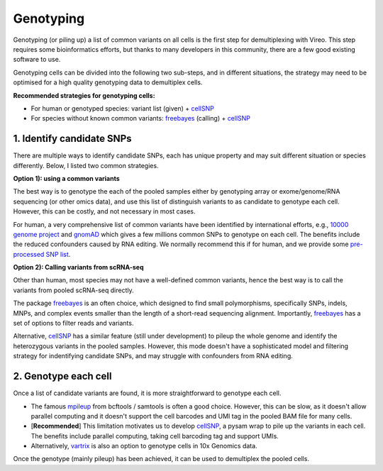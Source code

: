 ==========
Genotyping
==========

Genotyping (or piling up) a list of common variants on all cells is the first 
step for demultiplexing with Vireo. This step requires some bioinformatics 
efforts, but thanks to many developers in this community, there are a few 
good existing software to use.

Genotyping cells can be divided into the following two sub-steps, and in 
different situations, the strategy may need to be optimised for a 
high quality genotyping data to demultiplex cells.

**Recommended strategies for genotyping cells:**

* For human or genotyped species: variant list (given) + cellSNP_
* For species without known common variants: freebayes_ (calling) + cellSNP_

1. Identify candidate SNPs
===========================
There are multiple ways to identify candidate SNPs, each has unique property and
may suit different situation or species differently. Below, I listed two common 
strategies.

**Option 1): using a common variants**

The best way is to genotype the each of the pooled samples either by genotyping 
array or exome/genome/RNA sequencing (or other omics data), and use this list of 
distinguish variants to as candidate to genotype each cell. However, this can 
be costly, and not necessary in most cases.

For human, a very comprehensive list of common variants have been identified 
by international efforts, e.g., `10000 genome project`_ and gnomAD_ which gives 
a few millions common SNPs to genotype on each cell. The benefits include the 
reduced confounders caused by RNA editing. We normally recommend this if for 
human, and we provide some `pre-processed SNP list`_.


**Option 2): Calling variants from scRNA-seq**

Other than human, most species may not have a well-defined common variants, 
hence the best way is to call the variants from pooled scRNA-seq directly.

The package freebayes_ is an often choice, which designed to find small 
polymorphisms, specifically SNPs, indels, MNPs, and complex events smaller than 
the length of a short-read sequencing alignment. Importantly, freebayes_ has 
a set of options to filter reads and variants.

Alternative, cellSNP_ has a similar feature (still under development) to pileup 
the whole genome and identify the heterozygous variants in the pooled samples. 
However, this mode doesn't have a sophisticated model and filtering strategy 
for indentifying candidate SNPs, and may struggle with confounders from RNA 
editing.


2. Genotype each cell
=====================

Once a list of candidate variants are found, it is more straightforward to 
genotype each cell.

* The famous mpileup_ from bcftools / samtools is often a good choice. However, 
  this can be slow, as it doesn't allow parallel  computing and it doesn't 
  support the cell barcodes and UMI tag in the pooled BAM file for many cells.

* [**Recommended**] This limitation motivates us to develop cellSNP_, a pysam 
  wrap to pile up the variants in each cell. The benefits include parallel 
  computing, taking cell barcoding tag and support UMIs.

* Alternatively, vartrix_ is also an option to genotype cells in 10x Genomics 
  data. 

Once the genotype (mainly pileup) has been achieved, it can be used to 
demultiplex the pooled cells.


.. _gnomAD: https://gnomad.broadinstitute.org/
.. _10000 genome project: http://www.internationalgenome.org/
.. _pre-processed SNP list: https://sourceforge.net/projects/cellsnp/files/SNPlist/
.. _freebayes: https://github.com/ekg/freebayes
.. _cellSNP: https://github.com/huangyh09/cellSNP
.. _mpileup: http://www.htslib.org/doc/bcftools.html
.. _vartrix: https://github.com/10XGenomics/vartrix